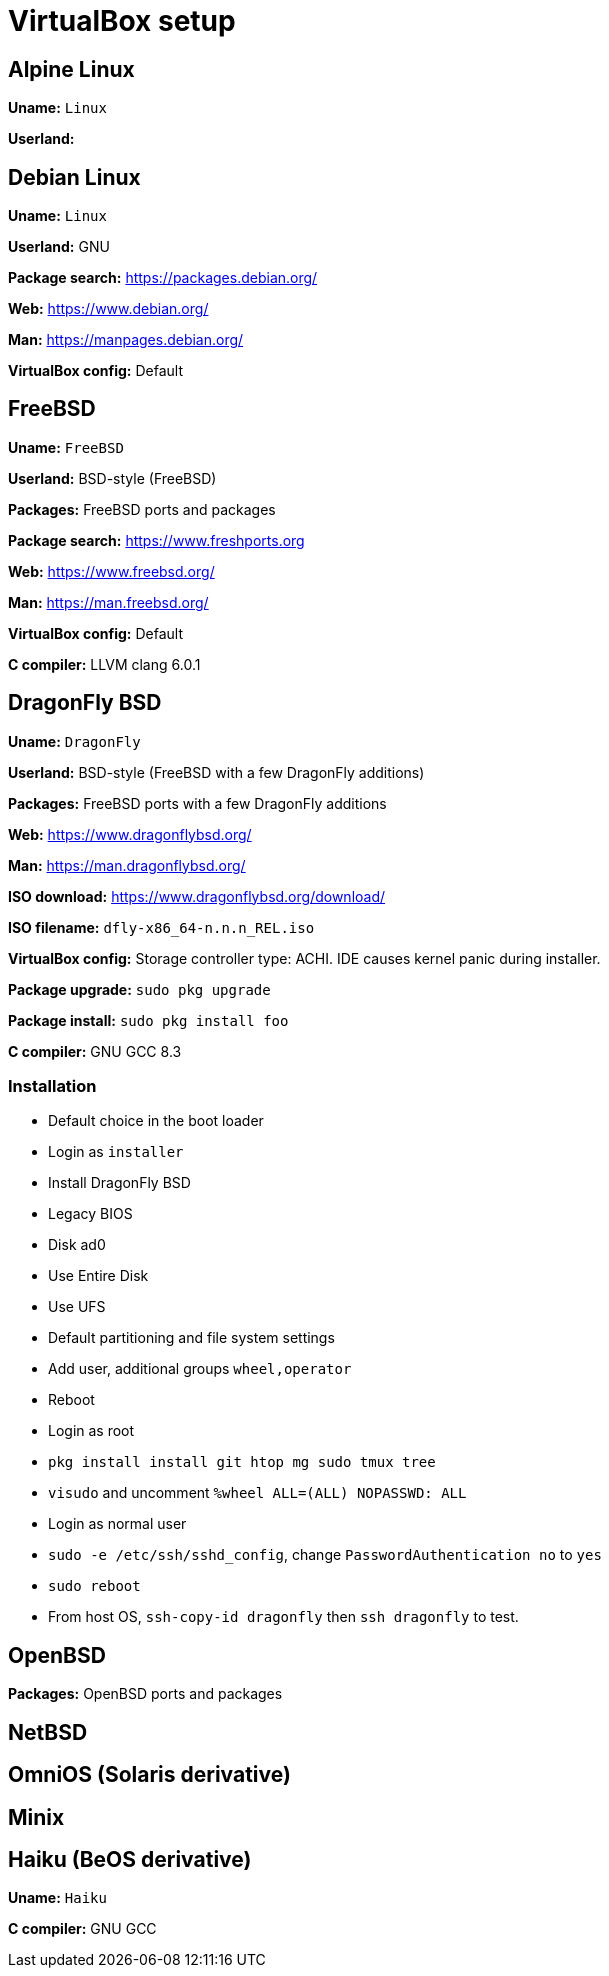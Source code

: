 = VirtualBox setup

== Alpine Linux

*Uname:* `Linux`

*Userland:*

== Debian Linux

*Uname:* `Linux`

*Userland:* GNU

*Package search:* https://packages.debian.org/

*Web:* https://www.debian.org/

*Man:* https://manpages.debian.org/

*VirtualBox config:* Default

== FreeBSD

*Uname:* `FreeBSD`

*Userland:* BSD-style (FreeBSD)

*Packages:* FreeBSD ports and packages

*Package search:* https://www.freshports.org

*Web:* https://www.freebsd.org/

*Man:* https://man.freebsd.org/

*VirtualBox config:* Default

*C compiler:* LLVM clang 6.0.1

== DragonFly BSD

*Uname:* `DragonFly`

*Userland:* BSD-style (FreeBSD with a few DragonFly additions)

*Packages:* FreeBSD ports with a few DragonFly additions

*Web:* https://www.dragonflybsd.org/

*Man:* https://man.dragonflybsd.org/

*ISO download:* https://www.dragonflybsd.org/download/

*ISO filename:* `dfly-x86_64-n.n.n_REL.iso`

*VirtualBox config:* Storage controller type: ACHI. IDE causes kernel
panic during installer.

*Package upgrade:* `sudo pkg upgrade`

*Package install:* `sudo pkg install foo`

*C compiler:* GNU GCC 8.3

=== Installation

* Default choice in the boot loader
* Login as `installer`
* Install DragonFly BSD
* Legacy BIOS
* Disk ad0
* Use Entire Disk
* Use UFS
* Default partitioning and file system settings
* Add user, additional groups `wheel,operator`
* Reboot
* Login as root
* `pkg install install git htop mg sudo tmux tree`
* `visudo` and uncomment `%wheel ALL=(ALL) NOPASSWD: ALL`
* Login as normal user
* `sudo -e /etc/ssh/sshd_config`, change `PasswordAuthentication no` to `yes`
* `sudo reboot`
* From host OS, `ssh-copy-id dragonfly` then `ssh dragonfly` to test.

== OpenBSD

*Packages:* OpenBSD ports and packages

== NetBSD

== OmniOS (Solaris derivative)

== Minix

== Haiku (BeOS derivative)

*Uname:* `Haiku`

*C compiler:* GNU GCC

